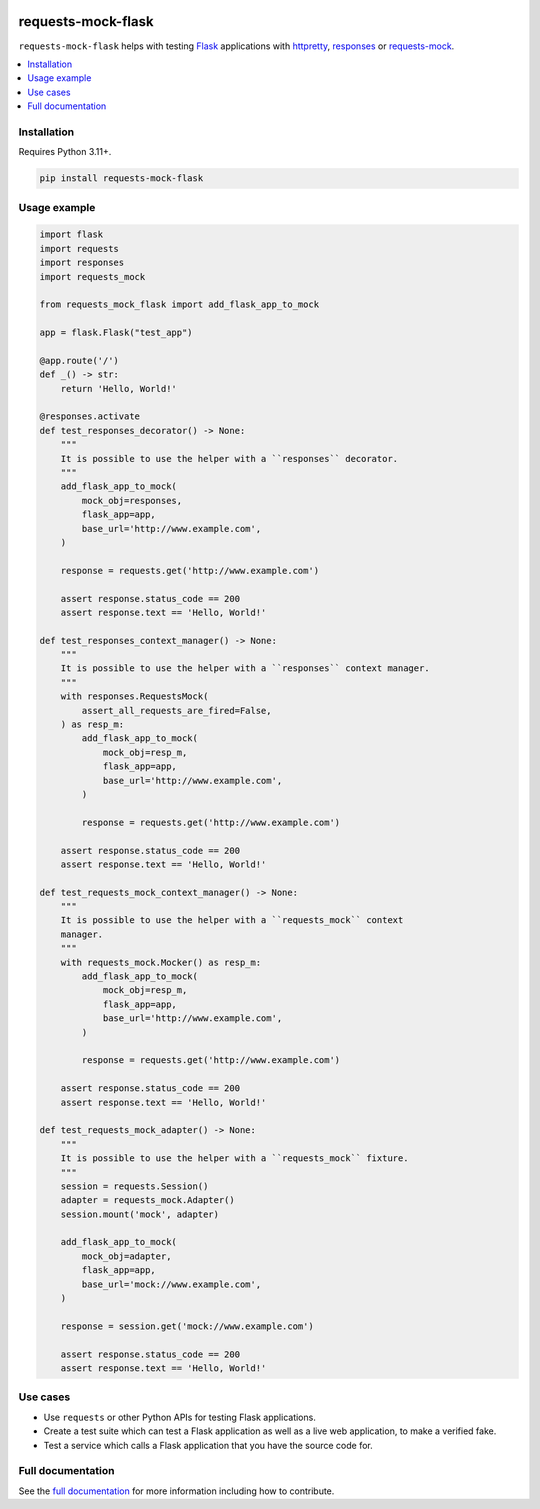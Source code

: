 |Build Status| |codecov| |PyPI| |Documentation Status|

requests-mock-flask
===================

``requests-mock-flask`` helps with testing `Flask`_ applications with `httpretty`_, `responses`_ or `requests-mock`_.

.. contents::
   :local:

Installation
------------

Requires Python 3.11+.

.. code:: sh

   pip install requests-mock-flask


Usage example
-------------

.. code:: python

   import flask
   import requests
   import responses
   import requests_mock

   from requests_mock_flask import add_flask_app_to_mock

   app = flask.Flask("test_app")

   @app.route('/')
   def _() -> str:
       return 'Hello, World!'

   @responses.activate
   def test_responses_decorator() -> None:
       """
       It is possible to use the helper with a ``responses`` decorator.
       """
       add_flask_app_to_mock(
           mock_obj=responses,
           flask_app=app,
           base_url='http://www.example.com',
       )

       response = requests.get('http://www.example.com')

       assert response.status_code == 200
       assert response.text == 'Hello, World!'

   def test_responses_context_manager() -> None:
       """
       It is possible to use the helper with a ``responses`` context manager.
       """
       with responses.RequestsMock(
           assert_all_requests_are_fired=False,
       ) as resp_m:
           add_flask_app_to_mock(
               mock_obj=resp_m,
               flask_app=app,
               base_url='http://www.example.com',
           )

           response = requests.get('http://www.example.com')

       assert response.status_code == 200
       assert response.text == 'Hello, World!'

   def test_requests_mock_context_manager() -> None:
       """
       It is possible to use the helper with a ``requests_mock`` context
       manager.
       """
       with requests_mock.Mocker() as resp_m:
           add_flask_app_to_mock(
               mock_obj=resp_m,
               flask_app=app,
               base_url='http://www.example.com',
           )

           response = requests.get('http://www.example.com')

       assert response.status_code == 200
       assert response.text == 'Hello, World!'

   def test_requests_mock_adapter() -> None:
       """
       It is possible to use the helper with a ``requests_mock`` fixture.
       """
       session = requests.Session()
       adapter = requests_mock.Adapter()
       session.mount('mock', adapter)

       add_flask_app_to_mock(
           mock_obj=adapter,
           flask_app=app,
           base_url='mock://www.example.com',
       )

       response = session.get('mock://www.example.com')

       assert response.status_code == 200
       assert response.text == 'Hello, World!'

.. -> test_src

.. invisible-code-block: python

   import pathlib
   import subprocess
   import tempfile

   import pytest

   with tempfile.TemporaryDirectory() as tmp_dir:
       test_file = pathlib.Path(tmp_dir) / 'test_src.py'
       test_file.write_text(test_src)
       subprocess.check_output(["python", "-m", "pytest", test_file, "--basetemp", test_file.parent])


Use cases
---------

* Use ``requests`` or other Python APIs for testing Flask applications.
* Create a test suite which can test a Flask application as well as a live web application, to make a verified fake.
* Test a service which calls a Flask application that you have the source code for.


Full documentation
------------------

See the `full documentation <https://requests-mock-flask.readthedocs.io/en/latest>`__ for more information including how to contribute.

.. _Flask: https://flask.palletsprojects.com/
.. _requests-mock: https://requests-mock.readthedocs.io/en/latest/
.. _responses: https://github.com/getsentry/responses
.. _httpretty: https://httpretty.readthedocs.io

.. |Build Status| image:: https://github.com/adamtheturtle/requests-mock-flask/workflows/CI/badge.svg
   :target: https://github.com/adamtheturtle/requests-mock-flask/actions
.. |codecov| image:: https://codecov.io/gh/adamtheturtle/requests-mock-flask/branch/master/graph/badge.svg
   :target: https://codecov.io/gh/adamtheturtle/requests-mock-flask
.. |Documentation Status| image:: https://readthedocs.org/projects/requests-mock-flask/badge/?version=latest
   :target: https://requests-mock-flask.readthedocs.io/en/latest/?badge=latest
   :alt: Documentation Status
.. |PyPI| image:: https://badge.fury.io/py/requests-mock-flask.svg
   :target: https://badge.fury.io/py/requests-mock-flask
